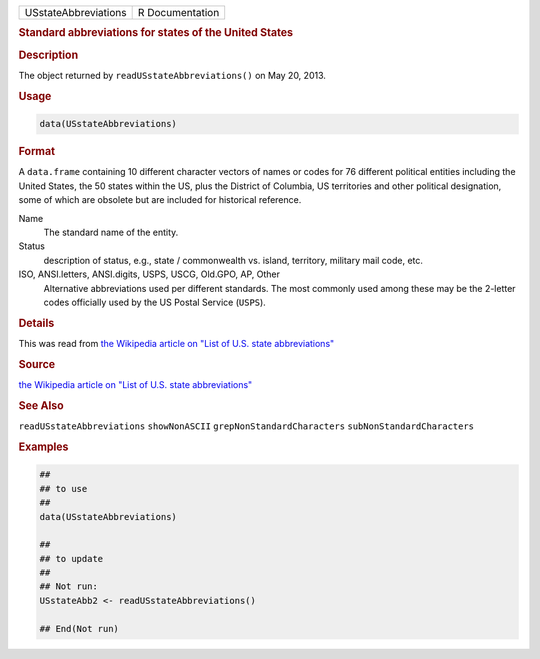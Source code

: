 .. container::

   ==================== ===============
   USstateAbbreviations R Documentation
   ==================== ===============

   .. rubric:: Standard abbreviations for states of the United States
      :name: USstateAbbreviations

   .. rubric:: Description
      :name: description

   The object returned by ``readUSstateAbbreviations()`` on May 20,
   2013.

   .. rubric:: Usage
      :name: usage

   .. code:: R

      data(USstateAbbreviations)

   .. rubric:: Format
      :name: format

   A ``data.frame`` containing 10 different character vectors of names
   or codes for 76 different political entities including the United
   States, the 50 states within the US, plus the District of Columbia,
   US territories and other political designation, some of which are
   obsolete but are included for historical reference.

   Name
      The standard name of the entity.

   Status
      description of status, e.g., state / commonwealth vs. island,
      territory, military mail code, etc.

   ISO, ANSI.letters, ANSI.digits, USPS, USCG, Old.GPO, AP, Other
      Alternative abbreviations used per different standards. The most
      commonly used among these may be the 2-letter codes officially
      used by the US Postal Service (``USPS``).

   .. rubric:: Details
      :name: details

   This was read from `the Wikipedia article on "List of U.S. state
   abbreviations" <https://en.wikipedia.org/wiki/List_of_U.S._state_abbreviations>`__

   .. rubric:: Source
      :name: source

   `the Wikipedia article on "List of U.S. state
   abbreviations" <https://en.wikipedia.org/wiki/List_of_U.S._state_abbreviations>`__

   .. rubric:: See Also
      :name: see-also

   ``readUSstateAbbreviations`` ``showNonASCII``
   ``grepNonStandardCharacters`` ``subNonStandardCharacters``

   .. rubric:: Examples
      :name: examples

   .. code:: R

      ##
      ## to use
      ##
      data(USstateAbbreviations)

      ##
      ## to update
      ##
      ## Not run: 
      USstateAbb2 <- readUSstateAbbreviations()

      ## End(Not run)

